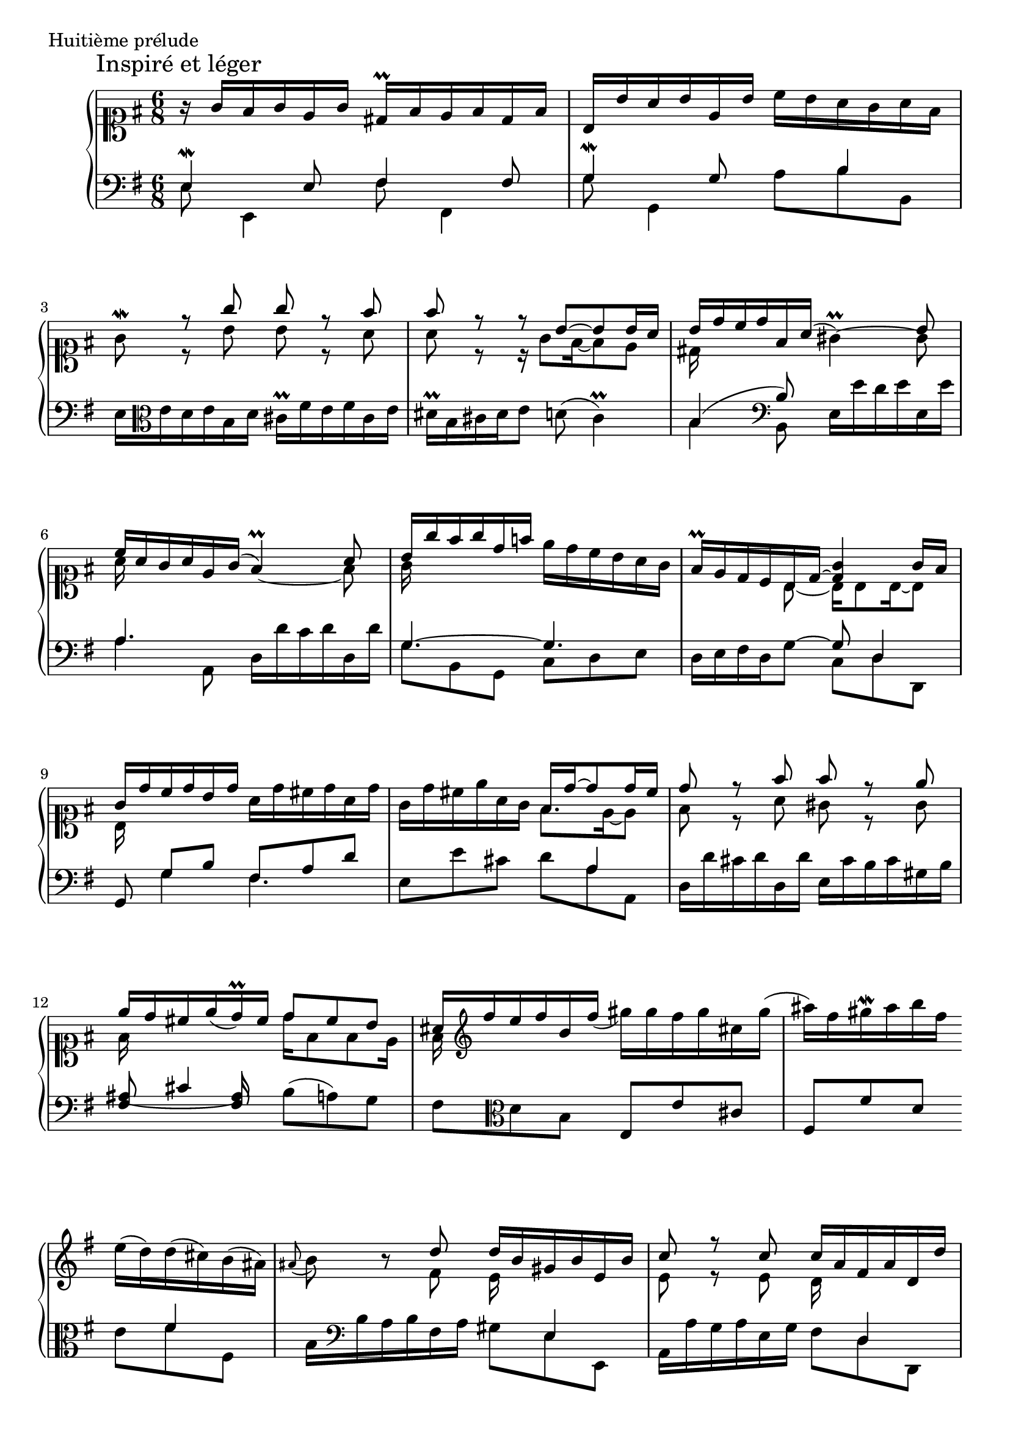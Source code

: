
global = {
  \time 6/8
  \key e \minor
  \override Staff.NoteCollision #'merge-differently-dotted = ##t
  s2.*2 \break
  s2.*3 \break
  s2.*3 \break
  s2.*3 \break
  s2.*2 s4. \bar "" \break
  s4. s2.*2 \pageBreak
  s2.*3 \break
  s2.*3 \break
  s2.*3 \break
  s2.*3 \break
  s2.*3 \bar "|."
}

\score {
  \context PianoStaff <<
    \new Staff <<
      \clef "soprano"
      \global
      \new Voice {
        \override Score.RehearsalMark #'X-offset = #0.0
        \mark "Inspiré et léger"
        r16 g'16 fis'16 g'16 e'16 g'16 dis'16-\prall fis'16 e'16 fis'16 dis'16 fis'16 |
        b16 b'16 a'16 b'16 e'16 b'16 c''16 b'16 a'16 g'16 a'16 fis'16 |
        %% 3
        g'8 -\mordent \voiceOne r8 g''8 g''8 r8 fis''8 |
        fis''8 r8 r8 b'8 ~ b'8 b'16 a'16 | %% ais'16 ??
        b'16 d''16 c''16 d''16 fis'16 a'16 ( \oneVoice gis'4)-\prall ~ \voiceTwo gis'8 |
        %% 6
        \voiceOne c''16 a'16 g'16 a'16 e'16 g'16 ( \oneVoice fis'4 )-\prall ~ \voiceTwo fis'8 |
        \voiceOne b'16 g''16 fis''16 g''16 d''16 f''16 \oneVoice e''16 d''16 c''16 b'16 a'16 g'16 |
        fis'16 -\prall e'16 d'16 c'16 \voiceOne b16 d'16 ~ <d' g'>4 g'16 fis'16 |
        %% 9
        g'16 d''16 c''16 d''16 b'16 d''16 \oneVoice a'16 d''16 cis''16 d''16 a'16 d''16 |
        g'16 d''16 cis''16 e''16 a'16 g'16 \voiceOne fis'16 d''16 ~ d''8 d''16 cis''16 |
        d''8 r8 fis''8 fis''8 r8 e''8 |
        %% 12
        \slurDown e''16 d''16 cis''16 e''16 ( d''16 )-\prall cis''16 d''8 cis''8 b'8 |
        ais'16 \clef treble fis''16 e''16 fis''16 b'16 fis''16 ( \oneVoice gis''16 ) gis''16 fis''16 gis''16 cis''16 gis''16 (|
        ais''16 ) fis''16 gis''16 -\mordent ais''16 b''16 fis''16 
        %%
        e''16 ( d''16 ) d''16 ( cis''16 ) b'16 ( ais'16 )|
        \appoggiatura ais'8 b'8 r8 \voiceOne d''8 d''16 b'16 gis'16 b'16 e'16 b'16 |
        c''8 r8 c''8 c''16 a'16 fis'16 a'16 d'16 d''16 |
        %%
        %% 17
        \oneVoice b'8( -\prall g'8 e'8) cis''8 ( a'8 fis'8 )|
        dis''8 ( b'8 g'8 ) e''16 dis''16 e''16 g''16 fis''16 e''16 |
        dis''16 -\prall fis''16 e''16 fis''16 dis''16 fis''16 b''16 b'16 e''16 dis''16 e''16 dis''16 |
        %% 20
        cis''16 -\prall e''16 d''16 e''16 cis''16 e''16 a''16 a'16 d''16 cis''16 d''16 cis''16 |
        b'16 -\prall d''16 cis''16 d''16 b'16 d''16 g''16 g'16 c''16 b'16 c''16 b'16 |
        a'16 -\prall cis''16 b'16 cis''16 a'16 cis''16 fis''16 c''16 b'16 a'16 g'16 -\prall fis'16 |
        %% 23
        g'8 -\mordent \voiceOne r8 g''8 g''8 r8 fis''8 |
        fis''16 e''16 dis''16 fis''16 e''16 d''16 \oneVoice c''16 b'16 a'16 g'16 fis'16 e'16 |
        dis'4 -\prall \voiceOne \clef soprano fis'8 g'16 e''16 d''16 e''16 b'16 d''16 |
        %% 26
        \oneVoice cis''4 -\prall \voiceOne e'8 fis'16 d''16 c''16 d''16 a'16 c''16 |
        \oneVoice b'8 -\prall \clef treble r8 \voiceOne b''8 b''8 r8 a''8 |
        a''16 g''16 fis''16 a''16 g''16 dis''16 e''4 e''16 dis''16 |
        %% 29
        e''8 \clef alto r8 b'8 b'8 r8 a'8 |
        a'16 g'16 fis'16 a'16 g'16 dis'16 e'4 e'16 dis'16 |
        e'4.( % TODO: ~
        e'4.) |
      }
      \new Voice {
        s2.*2
        %% 3
        s8 \voiceTwo r b' b' r a' |
        a' r r16 g'8 fis'16 ~ fis'8 e' |
        dis'16 s16*5 s4 \voiceOne b'8 |
        %% 6
        \voiceTwo a'16 s16*5 s4 \voiceOne a'8 |
        \voiceTwo g'16 s16*5 s4. |
        s4 b8 ~ b16 b8 b16 ~ b8 |
        %% 9
        b16 s16*5 s4. |
        s4. fis'8. e'16 ~ e'8 |
        fis'8 r a' gis' r gis' |
        %% 12
        fis'16 s16*5 d''16 fis'8 fis' e'16 |
        fis' s16*5 s4. |
        s4.
        %%
        s4. |
        s4 fis'8 e'16 s16*5 |
        e'8 r e' d'16 s16*5 |
        %%
        %% 17
        s2.*3 |
        %% 20
        s2.*3 |
        %% 23
        s8 r b' b' r a' |
        a'16 s16*5 s4. |
        s4 dis'8 e'16 s16*5 |
        %% 26
        s4 cis'8 d'16 s16*5 |
        s4 b'8 c'' r cis'' |
        dis''16 s16*5 r16 g'8 fis'16 ~ fis'8 |
        %% 29
        g'8 r b c' r cis' |
        dis'16 s16*5 r16 g8 fis16 ~ fis8 |
        << \new Voice { s8 \voiceOne g16[ b16] ~ b8 ~ b4. }
           { r16 a g8 ~ g ~ g4. } >>
      }
    >>
    \new Staff <<
      \clef "bass"
      \global
      \new Voice {
        \voiceOne e4-\mordent e8 fis4 fis8 |
        g4-\mordent g8 s8 b4 |
        %% 3
        \oneVoice e16 \clef alto e'16 d'16 e'16 b16 d'16 cis'16-\prall fis'16 e'16 fis'16 cis'16 e'16 |
        dis'16 -\prall b16 cis'16 dis'16 e'8 d'8 ( cis'4 )-\prall |
        \voiceOne b4( \clef bass b8) \oneVoice e16 e'16 d'16 e'16 e16 e'16 |
        %% 6
        \voiceOne a4. \oneVoice d16 d'16 c'16 d'16 d16 d'16 |
        \voiceOne g4. ~ g4. |
        \oneVoice d16 e16 fis16 d16 g8 ~ \voiceOne g8 d4 |
        %% 9
        g,8 g8[ b8] fis8 a8 d'8 |
        \oneVoice e8 e'8 cis'8 \voiceTwo d'8 a8 a,8 |
        \oneVoice d16 d'16 cis'16 d'16 d16 d'16 e16 cis'16 b16 cis'16 gis16 b16 |
        %% 12
        \set tieWaitForNote = ##t
        \voiceOne \tieDown ais8~ cis'4*1/2 ais8 \oneVoice b8 ( a8 ) g8 |
        fis8 \clef alto d'8 b8 e8 e'8 cis'8 |
        fis8 fis'8 d'8
        %%
        \voiceTwo e'8 fis'8 fis8 |
        \oneVoice b16 \clef bass b16 a16 b16 fis16 a16 \voiceTwo gis8 e8 e,8 |
        \oneVoice a,16 a16 g16 a16 e16 g16 \voiceTwo fis8 d8 d,8 |
        %%
        %% 17
        \oneVoice g,16 g16 e16 g16 cis16 e16 a,16 a16 fis16 a16 dis16 fis16 |
        b,16 b16 g16 b16 e16 g16 \voiceOne c8 e8 a8 |
        b,8 \voiceTwo b8 a8 gis4 e8 |
        %% 20
        a,8 a g fis4 d8 |
        g,8 g8 fis8 e4 c8 |
        fis,8 fis8 e8 dis4 b,8 |
        %% 23
        \oneVoice e16 e'16 dis'16 e'16 e16 e'16 fis16 dis'16 cis'16 dis'16 fis16 dis'16 |
        g8 \clef alto \voiceOne g'4 a8 b8 c'8 |
        \oneVoice b16 \clef bass b16 a16 b16 b,16 b16 \voiceOne e4. |
        %% 26
        \oneVoice a,16 a16 g16 a16 a,16 a16 \voiceOne d4. |
        \oneVoice g,16  \clef alto g'16 fis'16 g'16 g16 g'16 a16 fis'16 e'16 fis'16 a16 fis'16 |
        \voiceOne b8 b'8 e'8 \clef bass \oneVoice a8 b8 b,8 |
        %% 29
        e16 g16 fis16 g16 g,16 g16 a,16 fis16 e16 fis16 a,16 fis16 |
        \voiceOne b,8 b8 e8 a,8 b,4 |
        r8 r8 b,8 e4. -\mordent |
      }
      \new Voice {
        \voiceTwo e8 e,4 fis8 fis,4 |
        g8 g,4 a8 b b, |
        %% 3
        s2.*2 |
        b4 b,8 s4. |
        %% 6
        a4 a,8 s4. |
        g8 b, g, c d e |
        s4. c8 d d, |
        %% 9
        s8 g4 fis4. |
        s4. \voiceOne s8 a4 |
        s2. |
        %% 12
        fis4 fis8 s4. |
        s2. |
        s4.
        %%
        \voiceOne s8 fis'4 |
        s4. s8 e4 |
        s4. s8 d4 |
        %%
        %% 17
        s2. |
        \voiceTwo s4. c4.*1/3 e4 |
        \voiceOne s8 b4 ~ b8 b4 |
        %% 20
        s8 a4 ~ a8 a4 |
        s8 g4 ~ g8 g4 |
        s8 fis4 ~ fis8 fis4 |
        %% 23
        s2. |
        \voiceTwo s8 g' g a4. |
        s4. e4 e,8 |
        %% 26
        s4. d4 d,8 |
        s2. |
        b4 s8 s4. |
        %% 29
        s2. |
        b,4 s8 s8 b, b,, |
        e,4. ~ e, |
      }
    >>
  >>
  \header {
    piece = "Huitième prélude"
    titre = "Huitième prélude"
    breakbefore = ##t
  }
  \layout { indent = 1.0\cm }
  \midi { \context { \Score tempoWholesPerMinute = #(ly:make-moment 52 4) } }
}
  